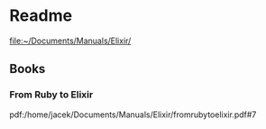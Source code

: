 * Readme

file:~/Documents/Manuals/Elixir/

** Books

*** From Ruby to Elixir
pdf:/home/jacek/Documents/Manuals/Elixir/fromrubytoelixir.pdf#7
